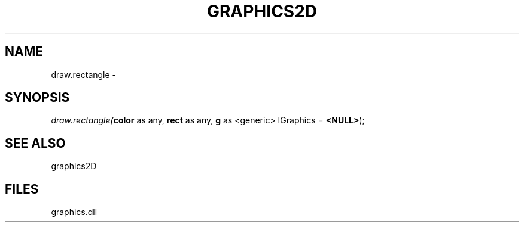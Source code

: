 .\" man page create by R# package system.
.TH GRAPHICS2D 1 2000-Jan "draw.rectangle" "draw.rectangle"
.SH NAME
draw.rectangle \- 
.SH SYNOPSIS
\fIdraw.rectangle(\fBcolor\fR as any, 
\fBrect\fR as any, 
\fBg\fR as <generic> IGraphics = \fB<NULL>\fR);\fR
.SH SEE ALSO
graphics2D
.SH FILES
.PP
graphics.dll
.PP
